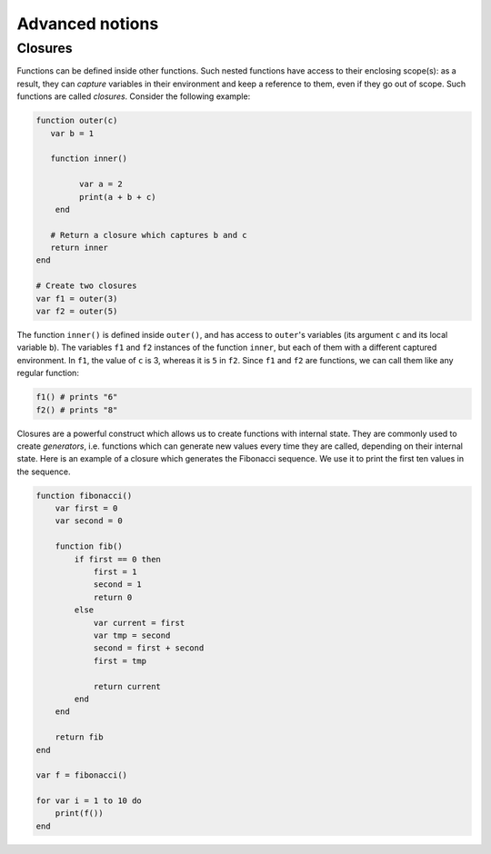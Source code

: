 Advanced notions
================


Closures
--------

Functions can be defined inside other functions. Such nested functions have access to their enclosing scope(s): as a result,
they can *capture* variables in their environment and keep a reference to them, even if they go out of scope. Such functions
are called *closures*. Consider the following example:

.. code:: phon

	function outer(c)
	   var b = 1

	   function inner()
	        
	         var a = 2
	         print(a + b + c)
	    end

	   # Return a closure which captures b and c
	   return inner
	end

	# Create two closures
	var f1 = outer(3)
	var f2 = outer(5)


The function ``inner()`` is defined inside ``outer()``, and has access to ``outer``'s variables (its argument ``c`` and its local variable ``b``). The variables ``f1`` and  ``f2`` instances of the function ``inner``, but each of them with a different captured environment. In ``f1``, the 
value of ``c`` is 3, whereas it is ``5`` in ``f2``. Since ``f1`` and ``f2`` are functions, we can call them like any regular function:

.. code:: phon

	f1() # prints "6"
	f2() # prints "8" 


Closures are a powerful construct which allows us to create functions with internal state. They are commonly used to create *generators*, i.e. functions which can generate new values every time they are called, depending on their internal state. Here is an example of a closure which generates the Fibonacci sequence. We use it to print the first ten values in the sequence.

.. code:: phon

	function fibonacci()
	    var first = 0
	    var second = 0

	    function fib()
	        if first == 0 then
	            first = 1
	            second = 1
	            return 0
	        else
	            var current = first   
	            var tmp = second
	            second = first + second
	            first = tmp

	            return current
	        end        
	    end

	    return fib
	end

	var f = fibonacci()

	for var i = 1 to 10 do
	    print(f())
	end